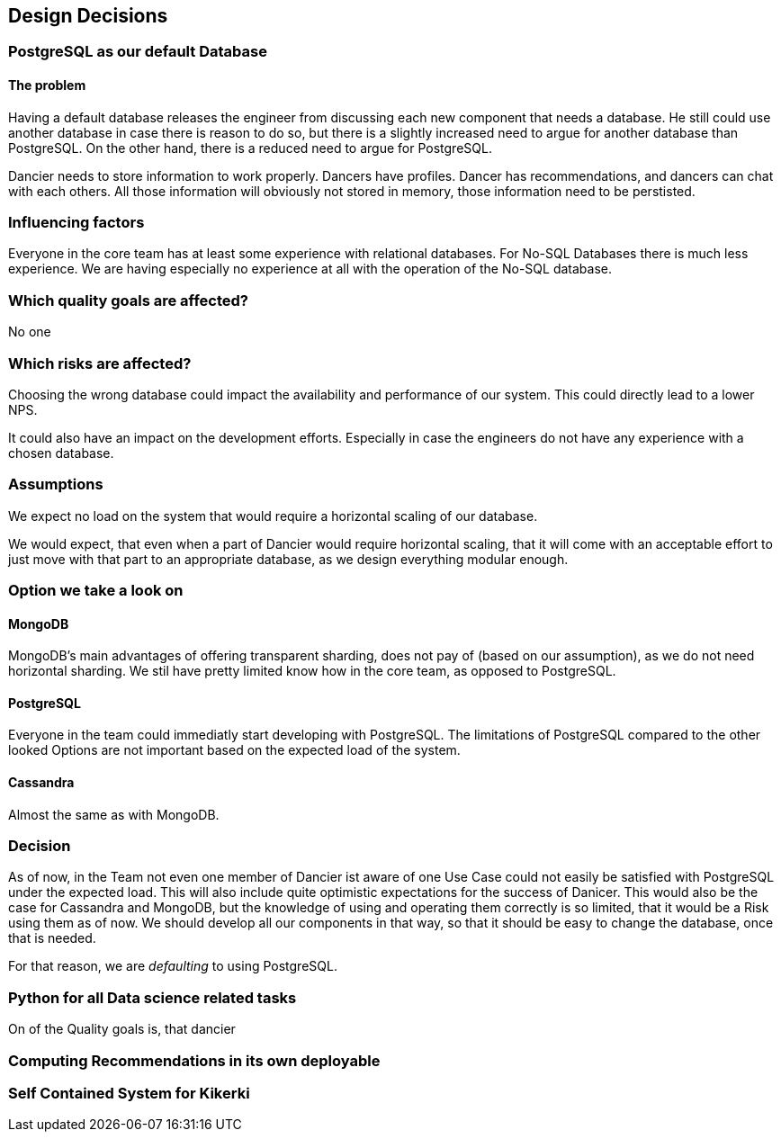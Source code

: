 [[section-design-decisions]]
== Design Decisions

=== PostgreSQL as our default Database

==== The problem
Having a default database releases the engineer from discussing each new component that needs a database. He still could use another database in case there is reason to do so, but there is a slightly increased need to argue for another database than PostgreSQL. On the other hand, there is a reduced need to argue for PostgreSQL.

Dancier needs to store information to work properly. Dancers have profiles. Dancer has recommendations, and dancers can chat with each others. All those information will obviously not stored in memory, those information need to be perstisted.

=== Influencing factors

Everyone in the core team has at least some experience with relational databases. For No-SQL Databases there is much less experience. We are having especially no experience at all with the operation of the No-SQL database.

=== Which quality goals are affected?

No one

=== Which risks are affected?

Choosing the wrong database could impact the availability and performance of our system. This could directly lead to a lower NPS.

It could also have an impact on the development efforts. Especially in case the engineers do not have any experience with a chosen database.

=== Assumptions

We expect no load on the system that would require a horizontal scaling of our database.

We would expect, that even when a part of Dancier would require horizontal scaling, that it will come with an acceptable effort to just move with that part to an appropriate database, as we design everything modular enough.

=== Option we take a look on

==== MongoDB
MongoDB's main advantages of offering transparent sharding, does not pay of (based on our assumption), as we do not need horizontal sharding.
We stil have pretty limited know how in the core team, as opposed to PostgreSQL.

==== PostgreSQL
Everyone in the team could immediatly start developing with PostgreSQL. The limitations of PostgreSQL compared to the other looked Options are not important based on the expected load of the system.

==== Cassandra
Almost the same as with MongoDB.

=== Decision
As of now, in the Team not even one member of Dancier ist aware of one Use Case could not easily be satisfied with PostgreSQL under the expected load. This will also include quite optimistic expectations for the success of Danicer.
This would also be the case for Cassandra and MongoDB, but the knowledge of using and operating them correctly is so limited, that it would be a Risk using them as of now.
We should develop all our components in that way, so that it should be easy to change the database, once that is needed.

For that reason, we are _defaulting_ to using PostgreSQL.

=== Python for all Data science related tasks
On of the Quality goals is, that dancier


=== Computing Recommendations in its own deployable


=== Self Contained System for Kikerki







